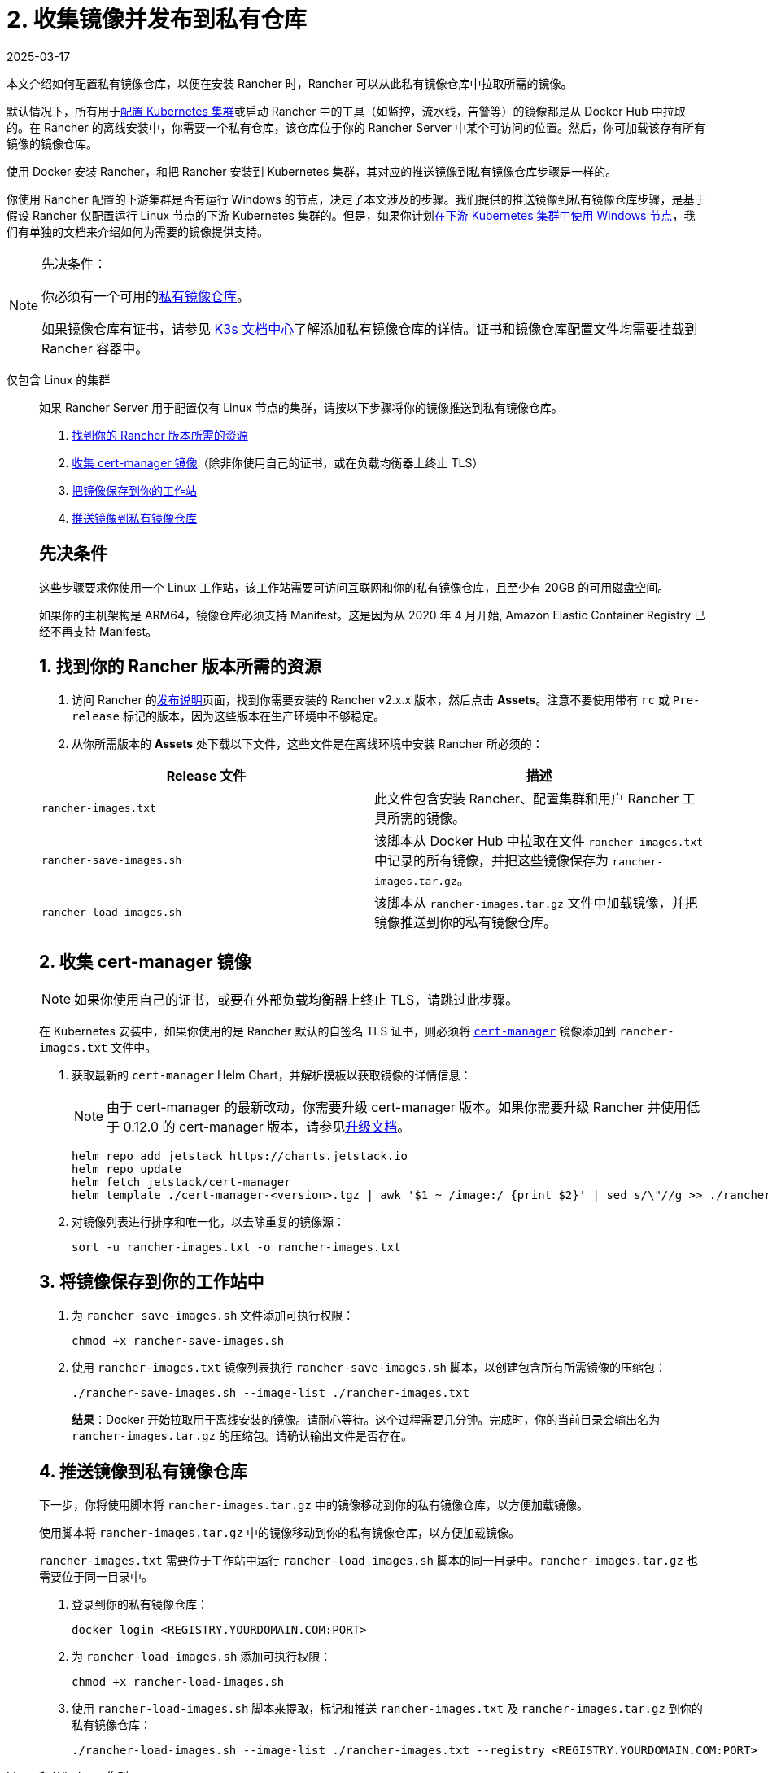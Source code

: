 = 2. 收集镜像并发布到私有仓库
:revdate: 2025-03-17
:page-revdate: {revdate}

本文介绍如何配置私有镜像仓库，以便在安装 Rancher 时，Rancher 可以从此私有镜像仓库中拉取所需的镜像。

默认情况下，所有用于xref:cluster-deployment/cluster-deployment.adoc[配置 Kubernetes 集群]或启动 Rancher 中的工具（如监控，流水线，告警等）的镜像都是从 Docker Hub 中拉取的。在 Rancher 的离线安装中，你需要一个私有仓库，该仓库位于你的 Rancher Server 中某个可访问的位置。然后，你可加载该存有所有镜像的镜像仓库。

使用 Docker 安装 Rancher，和把 Rancher 安装到 Kubernetes 集群，其对应的推送镜像到私有镜像仓库步骤是一样的。

你使用 Rancher 配置的下游集群是否有运行 Windows 的节点，决定了本文涉及的步骤。我们提供的推送镜像到私有镜像仓库步骤，是基于假设 Rancher 仅配置运行 Linux 节点的下游 Kubernetes 集群的。但是，如果你计划xref:cluster-deployment/custom-clusters/windows/use-windows-clusters.adoc[在下游 Kubernetes 集群中使用 Windows 节点]，我们有单独的文档来介绍如何为需要的镜像提供支持。

[NOTE]
.先决条件：
====

你必须有一个可用的link:https://docs.docker.com/registry/deploying/#run-an-externally-accessible-registry[私有镜像仓库]。

如果镜像仓库有证书，请参见 https://rancher.com/docs/k3s/latest/en/installation/private-registry/[K3s 文档中心]了解添加私有镜像仓库的详情。证书和镜像仓库配置文件均需要挂载到 Rancher 容器中。
====


[tabs]
======
仅包含 Linux 的集群::
+
--
如果 Rancher Server 用于配置仅有 Linux 节点的集群，请按以下步骤将你的镜像推送到私有镜像仓库。

. <<_linux_1_找到你的_rancher_版本所需的资源,找到你的 Rancher 版本所需的资源>>
. <<_linux_2_收集_cert_manager_镜像,收集 cert-manager 镜像>>（除非你使用自己的证书，或在负载均衡器上终止 TLS）
. <<_linux_3_将镜像保存到你的工作站中,把镜像保存到你的工作站>>
. <<_linux_4_推送镜像到私有镜像仓库,推送镜像到私有镜像仓库>>

[#_linux_先决条件]
[pass]
<h2><a class="anchor" id="_linux_先决条件" href="#_linux_先决条件"></a>先决条件</h2>

这些步骤要求你使用一个 Linux 工作站，该工作站需要可访问互联网和你的私有镜像仓库，且至少有 20GB 的可用磁盘空间。

如果你的主机架构是 ARM64，镜像仓库必须支持 Manifest。这是因为从 2020 年 4 月开始, Amazon Elastic Container Registry 已经不再支持 Manifest。

[#_linux_1_找到你的_rancher_版本所需的资源]
[pass]
<h2><a class="anchor" id="_linux_1_找到你的_rancher_版本所需的资源" href="#_linux_1_找到你的_rancher_版本所需的资源"></a>1. 找到你的 Rancher 版本所需的资源</h2>

. 访问 Rancher 的link:https://github.com/rancher/rancher/releases[发布说明]页面，找到你需要安装的 Rancher v2.x.x 版本，然后点击 *Assets*。注意不要使用带有 `rc` 或 `Pre-release` 标记的版本，因为这些版本在生产环境中不够稳定。
. 从你所需版本的 *Assets* 处下载以下文件，这些文件是在离线环境中安装 Rancher 所必须的：

|===
| Release 文件 | 描述

| `rancher-images.txt`
| 此文件包含安装 Rancher、配置集群和用户 Rancher 工具所需的镜像。

| `rancher-save-images.sh`
| 该脚本从 Docker Hub 中拉取在文件 `rancher-images.txt` 中记录的所有镜像，并把这些镜像保存为 `rancher-images.tar.gz`。

| `rancher-load-images.sh`
| 该脚本从 `rancher-images.tar.gz` 文件中加载镜像，并把镜像推送到你的私有镜像仓库。
|===

[#_linux_2_收集_cert_manager_镜像]
[pass]
<h2><a class="anchor" id="_linux_2_收集_cert_manager_镜像" href="#_linux_2_收集_cert_manager_镜像"></a>2. 收集 cert-manager 镜像</h2>

[NOTE]
====

如果你使用自己的证书，或要在外部负载均衡器上终止 TLS，请跳过此步骤。
====


在 Kubernetes 安装中，如果你使用的是 Rancher 默认的自签名 TLS 证书，则必须将 https://artifacthub.io/packages/helm/cert-manager/cert-manager[`cert-manager`] 镜像添加到 `rancher-images.txt` 文件中。

. 获取最新的 `cert-manager` Helm Chart，并解析模板以获取镜像的详情信息：
+

[NOTE]
====
由于 cert-manager 的最新改动，你需要升级 cert-manager 版本。如果你需要升级 Rancher 并使用低于 0.12.0 的 cert-manager 版本，请参见xref:installation-and-upgrade/resources/upgrade-cert-manager.adoc[升级文档]。
====

+
[,plain]
----
helm repo add jetstack https://charts.jetstack.io
helm repo update
helm fetch jetstack/cert-manager
helm template ./cert-manager-<version>.tgz | awk '$1 ~ /image:/ {print $2}' | sed s/\"//g >> ./rancher-images.txt
----

. 对镜像列表进行排序和唯一化，以去除重复的镜像源：
+
[,plain]
----
sort -u rancher-images.txt -o rancher-images.txt
----

[#_linux_3_将镜像保存到你的工作站中]
[pass]
<h2><a class="anchor" id="_linux_3_将镜像保存到你的工作站中" href="#_linux_3_将镜像保存到你的工作站中"></a>3. 将镜像保存到你的工作站中</h2>

. 为 `rancher-save-images.sh` 文件添加可执行权限：
+
----
chmod +x rancher-save-images.sh
----

. 使用 `rancher-images.txt` 镜像列表执行 `rancher-save-images.sh` 脚本，以创建包含所有所需镜像的压缩包：
+
[,plain]
----
./rancher-save-images.sh --image-list ./rancher-images.txt
----
+
*结果*：Docker 开始拉取用于离线安装的镜像。请耐心等待。这个过程需要几分钟。完成时，你的当前目录会输出名为 `rancher-images.tar.gz` 的压缩包。请确认输出文件是否存在。

[#_linux_4_推送镜像到私有镜像仓库]
[pass]
<h2><a class="anchor" id="_linux_4_推送镜像到私有镜像仓库" href="#_linux_4_推送镜像到私有镜像仓库"></a>4. 推送镜像到私有镜像仓库</h2>

下一步，你将使用脚本将 `rancher-images.tar.gz` 中的镜像移动到你的私有镜像仓库，以方便加载镜像。

使用脚本将 `rancher-images.tar.gz` 中的镜像移动到你的私有镜像仓库，以方便加载镜像。

`rancher-images.txt` 需要位于工作站中运行 `rancher-load-images.sh` 脚本的同一目录中。`rancher-images.tar.gz` 也需要位于同一目录中。

. 登录到你的私有镜像仓库：
+
[,plain]
----
docker login <REGISTRY.YOURDOMAIN.COM:PORT>
----

. 为 `rancher-load-images.sh` 添加可执行权限：
+
----
chmod +x rancher-load-images.sh
----

. 使用 `rancher-load-images.sh` 脚本来提取，标记和推送 `rancher-images.txt` 及 `rancher-images.tar.gz` 到你的私有镜像仓库：
+
[,plain]
----
./rancher-load-images.sh --image-list ./rancher-images.txt --registry <REGISTRY.YOURDOMAIN.COM:PORT>
----
--

Linux 和 Windows 集群::
+
--
如果你的 Rancher Server 将用于配置 Linux 和 Windows 集群，你需要执行不同的步骤，来将 Windows 镜像和 Linux 镜像推送到你的私有镜像仓库。由于 Windows 集群同时包含 Linux 和 Windows 节点，因此推送到私有镜像仓库的 Linux 镜像是 Manifest。

[#_windows_步骤]
[pass]
<h2><a class="anchor" id="_windows_步骤" href="#_windows_步骤"></a>Windows 步骤</h2>

从 Windows Server 工作站中收集和推送 Windows 镜像。

. <<_win_1_找到你的_rancher_版本所需的资源,找到你的 Rancher 版本所需的资源>>
. <<_2_将镜像保存到你的_windows_server_工作站,将镜像保存到你的 Windows Server 工作站>>
. <<_3_准备_docker_daemon,准备 Docker daemon>>
. <<_win_4_推送镜像到私有镜像仓库,推送镜像到私有镜像仓库>>

[#_win_先决条件]
[pass]
<h3><a class="anchor" id="_win_先决条件" href="#_win_先决条件"></a>先决条件</h3>

以下步骤假设你使用 Windows Server 1809 工作站，该工作站能访问网络及你的私有镜像仓库，且至少拥有 50GB 的磁盘空间。

工作站必须安装 Docker 18.02+ 版本以提供 manifest 支持。Manifest 支持是配置 Windows 集群所必须的。

你的镜像仓库必须支持 Manifest。这是因为从 2020 年 4 月开始, Amazon Elastic Container Registry 已经不再支持 Manifest。

[#_win_1_找到你的_rancher_版本所需的资源]
[pass]
<h3><a class="anchor" id="_win_1_找到你的_rancher_版本所需的资源" href="#_win_1_找到你的_rancher_版本所需的资源"></a>1. 找到你的 Rancher 版本所需的资源</h3>

. 访问 Rancher 的link:https://github.com/rancher/rancher/releases[发布说明]页面，找到你需要安装的 Rancher v2.x.x 版本。不要下载带有 `rc` 或 `Pre-release` 标记的版本，因为这些版本在生产环境中不够稳定。
. 从你所需版本的 *Assets* 处下载以下文件：

|===
| Release 文件 | 描述

| `rancher-windows-images.txt`
| 此文件包含配置 Windows 集群所需的 Windows 镜像。

| `rancher-save-images.ps1`
| 该脚本从 Docker Hub 中拉取在文件 `rancher-windows-images.txt` 中记录的所有镜像，并把这些镜像保存为 `rancher-windows-images.tar.gz`。

| `rancher-load-images.ps1`
| 该脚本从 `rancher-windows-images.tar.gz` 文件中加载镜像，并把镜像推送到你的私有镜像仓库。
|===

[#_2_将镜像保存到你的_windows_server_工作站]
[pass]
<h3><a class="anchor" id="_2_将镜像保存到你的_windows_server_工作站" href="#_2_将镜像保存到你的_windows_server_工作站"></a>2. 将镜像保存到你的 Windows Server 工作站</h3>

. 在 `powershell` 中，进入上一步下载的文件所在的目录。
. 运行 `rancher-save-images.ps1` 以创建包含所有所需镜像的压缩包：
+
[,plain]
----
./rancher-save-images.ps1
----
+
*结果*：Docker 开始拉取用于离线安装的镜像。请耐心等待。这个过程需要几分钟。完成时，你的当前目录会输出名为 `rancher-windows-images.tar.gz` 的压缩包。请确认输出文件是否存在。

[#_3_准备_docker_daemon]
[pass]
<h3><a class="anchor" id="_3_准备_docker_daemon" href="#_3_准备_docker_daemon"></a>3. 准备 Docker daemon</h3>

将你的私有镜像仓库地址尾附到 Docker daemon (`C:\\ProgramData\\Docker\\config\\daemon.json`) 的 `allow-nondistributable-artifacts` 配置字段中。Windows 镜像的基础镜像是由 `mcr.microsoft.com` 镜像仓库维护的，而 Docker Hub 中缺少 Microsoft 镜像仓库层，且需要将其拉入私有镜像仓库，因此这一步骤是必须的。

[,json]
----
{
  ...
  "allow-nondistributable-artifacts": [
    ...
    "<REGISTRY.YOURDOMAIN.COM:PORT>"
  ]
  ...
}
----

[#_win_4_推送镜像到私有镜像仓库]
[pass]
<h3><a class="anchor" id="_win_4_推送镜像到私有镜像仓库" href="#_win_4_推送镜像到私有镜像仓库"></a>4. 推送镜像到私有镜像仓库</h3>

使用脚本将 `rancher-windows-images.tar.gz` 中的镜像移动到你的私有镜像仓库，以方便加载镜像。

`rancher-windows-images.txt` 需要位于工作站中运行 `rancher-load-images.ps1` 脚本的同一目录中。`rancher-windows-images.tar.gz` 也需要位于同一目录中。

. 使用 `powershell` 登录到你的私有镜像仓库：
+
[,plain]
----
docker login <REGISTRY.YOURDOMAIN.COM:PORT>
----

. 在 `powershell` 中，使用 `rancher-load-images.ps1` 脚本来提取，标记和推送 `rancher-images.tar.gz` 中的镜像到你的私有镜像仓库：
+
[,plain]
----
./rancher-load-images.ps1 --registry <REGISTRY.YOURDOMAIN.COM:PORT>
----

[#_linux_步骤]
[pass]
<h2><a class="anchor" id="_linux_步骤" href="#_linux_步骤"></a>Linux 步骤</h2>

Linux 镜像需要在 Linux 主机上收集和推送，但是你必须先将 Windows 镜像推送到私有镜像仓库，然后再推送 Linux 镜像。由于被推送的 Linux 镜像实际上是支持 Windows 和 Linux 镜像的 manifest，因此涉及的步骤不同于只包含 Linux 节点的集群。

. <<_winlin_1_找到你的_rancher_版本所需的资源,找到你的 Rancher 版本所需的资源>>
. <<_winlin_2_收集所有需要的镜像,收集所有需要的镜像>>
. <<_winlin_3_将镜像保存到你的工作站中,将镜像保存到你的 Linux 工作站中>>
. <<_winlin_4_推送镜像到私有镜像仓库,推送镜像到私有镜像仓库>>

[#_winlin_先决条件]
[pass]
<h3><a class="anchor" id="_winlin_先决条件" href="#_winlin_先决条件"></a>先决条件</h3>

在将 Linux 镜像推送到私有镜像仓库之前，你必须先把 Windows 镜像推送到私有镜像仓库。如果你已经把 Linux 镜像推送到私有镜像仓库，则需要再次按照说明重新推送，因为它们需要发布支持 Windows 和 Linux 镜像的 manifest。

这些步骤要求你使用一个 Linux 工作站，该工作站需要可访问互联网和你的私有镜像仓库，且至少有 20GB 的可用磁盘空间。

工作站必须安装 Docker 18.02+ 版本以提供 manifest 支持。Manifest 支持是配置 Windows 集群所必须的。

[#_winlin_1_找到你的_rancher_版本所需的资源]
[pass]
<h3><a class="anchor" id="_winlin_1_找到你的_rancher_版本所需的资源" href="#_winlin_1_找到你的_rancher_版本所需的资源"></a>1. 找到你的 Rancher 版本所需的资源</h3>

. 访问 Rancher 的link:https://github.com/rancher/rancher/releases[发布说明]页面，找到你需要安装的 Rancher v2.x.x 版本。不要下载带有 `rc` 或 `Pre-release` 标记的版本，因为这些版本在生产环境中不够稳定。点击 *Assets*。
. 从你所需版本的 *Assets* 处下载以下文件：

|===
| Release 文件 | 描述

| `rancher-images.txt`
| 此文件包含安装 Rancher、配置集群和用户 Rancher 工具所需的镜像。

| `rancher-windows-images.txt`
| 此文件包含配置 Windows 集群所需的镜像。

| `rancher-save-images.sh`
| 该脚本从 Docker Hub 中拉取在文件 `rancher-images.txt` 中记录的所有镜像，并把这些镜像保存为 `rancher-images.tar.gz`。

| `rancher-load-images.sh`
| 该脚本从 `rancher-images.tar.gz` 文件中加载镜像，并把镜像推送到你的私有镜像仓库。
|===

[#_winlin_2_收集所有需要的镜像]
[pass]
<h3><a class="anchor" id="_winlin_2_收集所有需要的镜像" href="#_winlin_2_收集所有需要的镜像"></a>2. 收集所有需要的镜像</h3>

*在 Kubernetes 安装中，如果你使用的是 Rancher 默认的自签名 TLS 证书*，则必须将 https://artifacthub.io/packages/helm/cert-manager/cert-manager[`cert-manager`] 镜像添加到 `rancher-images.txt` 文件中。如果你使用自己的证书，则可跳过此步骤。

. 获取最新的 `cert-manager` Helm Chart，并解析模板以获取镜像的详情信息：
+

[NOTE]
====
由于 cert-manager 的最新改动，你需要升级 cert-manager 版本。如果你需要升级 Rancher 并使用低于 0.12.0 的 cert-manager 版本，请参见xref:installation-and-upgrade/resources/upgrade-cert-manager.adoc[升级文档]。
====

+
[,plain]
----
helm repo add jetstack https://charts.jetstack.io
helm repo update
helm fetch jetstack/cert-manager
helm template ./cert-manager-<version>.tgz | awk '$1 ~ /image:/ {print $2}' | sed s/\"//g >> ./rancher-images.txt
----

. 对镜像列表进行排序和唯一化，以去除重复的镜像源：
+
[,plain]
----
sort -u rancher-images.txt -o rancher-images.txt
----

[#_winlin_3_将镜像保存到你的工作站中]
[pass]
<h3><a class="anchor" id="_winlin_3_将镜像保存到你的工作站中" href="#_winlin_3_将镜像保存到你的工作站中"></a>3. 将镜像保存到你的工作站中</h3>

. 为 `rancher-save-images.sh` 文件添加可执行权限：
+
----
chmod +x rancher-save-images.sh
----

. 使用 `rancher-images.txt` 镜像列表执行 `rancher-save-images.sh` 脚本，以创建包含所有所需镜像的压缩包：
+
[,plain]
----
./rancher-save-images.sh --image-list ./rancher-images.txt
----

*结果*：Docker 开始拉取用于离线安装的镜像。请耐心等待。这个过程需要几分钟。完成时，你的当前目录会输出名为 `rancher-images.tar.gz` 的压缩包。请确认输出文件是否存在。

[#_winlin_4_推送镜像到私有镜像仓库]
[pass]
<h3><a class="anchor" id="_winlin_4_推送镜像到私有镜像仓库" href="#_winlin_4_推送镜像到私有镜像仓库"></a>4. 推送镜像到私有镜像仓库</h3>

使用 `rancher-load-images.sh script` 脚本将 `rancher-images.tar.gz` 中的镜像移动到你的私有镜像仓库，以方便加载镜像。

镜像列表，即 `rancher-images.txt` 或 `rancher-windows-images.txt` 需要位于工作站中运行 `rancher-load-images.sh` 脚本的同一目录中。`rancher-images.tar.gz` 也需要位于同一目录中。

. 登录到你的私有镜像仓库：
+
[,plain]
----
docker login <REGISTRY.YOURDOMAIN.COM:PORT>
----

. 为 `rancher-load-images.sh` 添加可执行权限：
+
----
chmod +x rancher-load-images.sh
----

. 使用 `rancher-load-images.sh` 脚本来提取，标记和推送 `rancher-images.tar.gz` 中的镜像到你的私有镜像仓库：
+
[,plain]
----
./rancher-load-images.sh --image-list ./rancher-images.txt \
   --windows-image-list ./rancher-windows-images.txt \
   --registry <REGISTRY.YOURDOMAIN.COM:PORT>
----
--
====== 

== xref:installation-and-upgrade/other-installation-methods/air-gapped/install-kubernetes.adoc[Kubernetes 安装的后续步骤 - 启动 Kubernetes 集群]

== xref:installation-and-upgrade/other-installation-methods/air-gapped/install-rancher-ha.adoc[Docker 安装的后续步骤 - 安装 Rancher]
